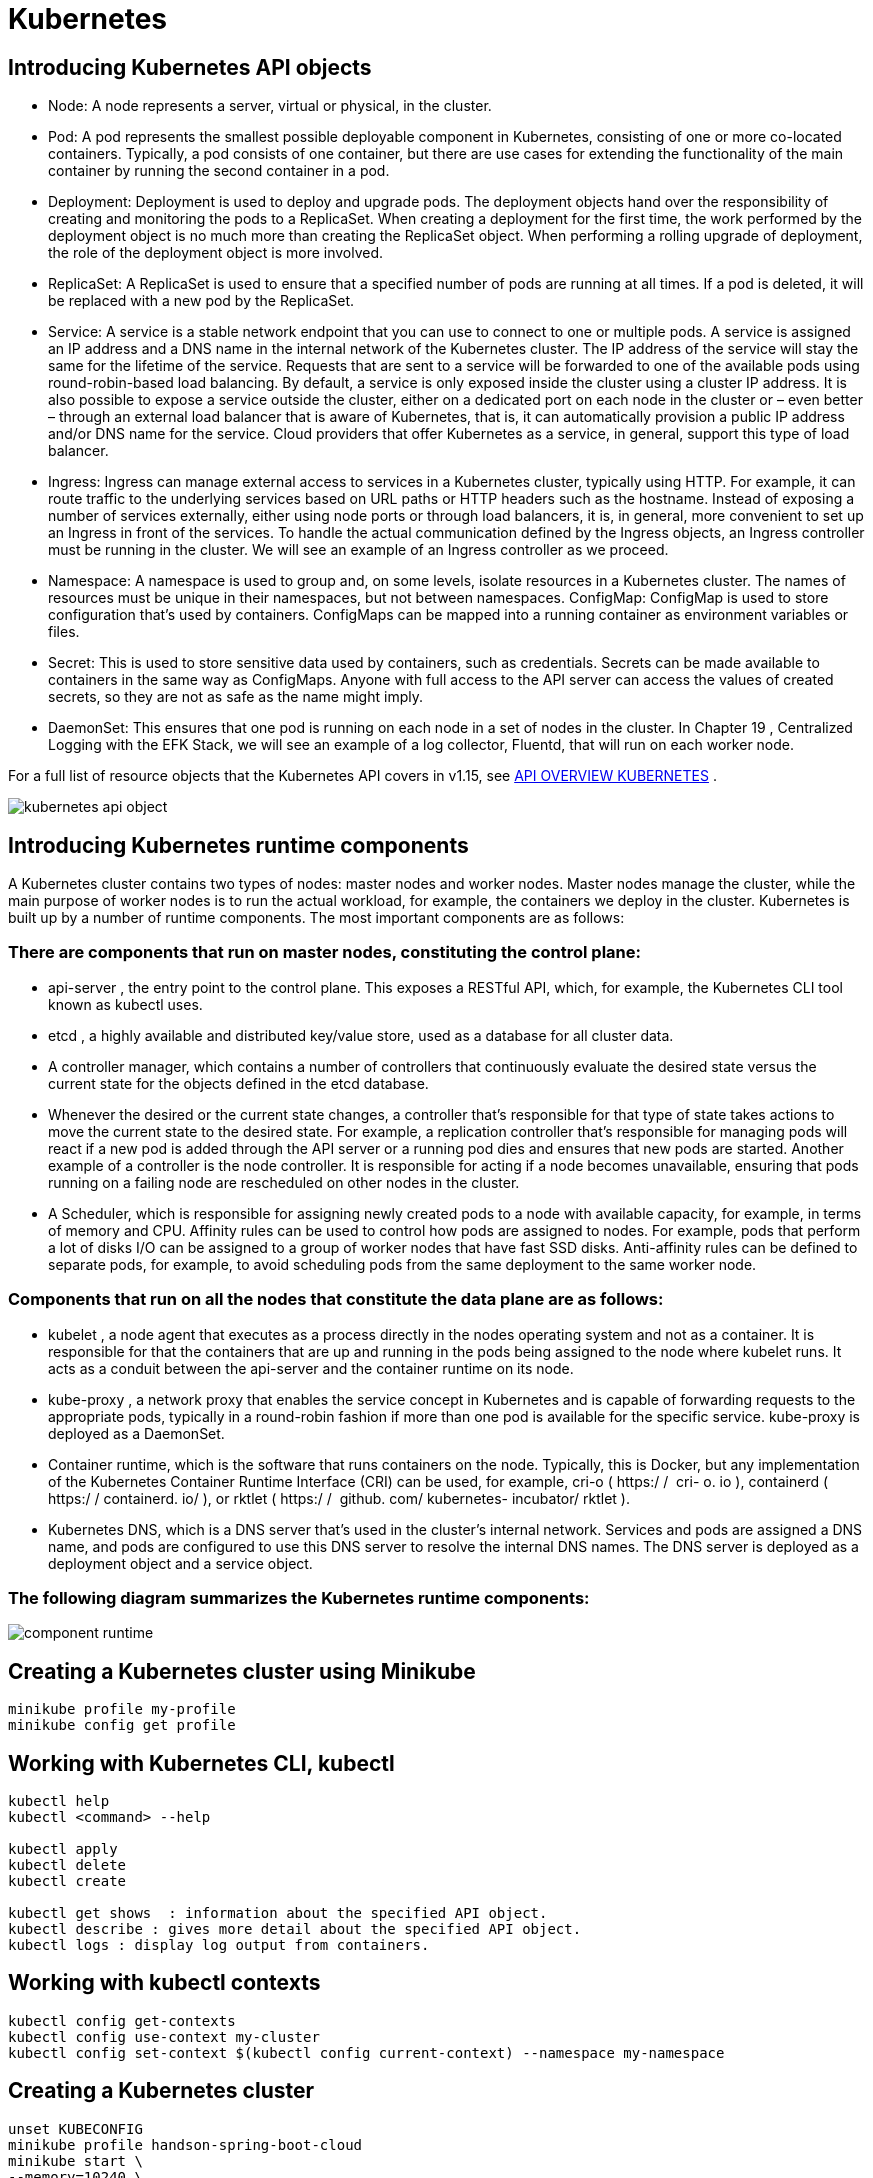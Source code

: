 = Kubernetes

== Introducing Kubernetes API objects

- Node: A node represents a server, virtual or physical, in the cluster.
- Pod: A pod represents the smallest possible deployable component in Kubernetes, consisting of one or more co-located containers.
Typically, a pod consists of one container, but there are use cases for extending the functionality of the main container by running the second container in a pod.
- Deployment: Deployment is used to deploy and upgrade pods.
The deployment objects hand over the responsibility of creating and monitoring the pods to a ReplicaSet.
When creating a deployment for the first time, the work performed by the deployment object is no much more than creating the ReplicaSet object.
When performing a rolling upgrade of deployment, the role of the deployment object is more involved.
- ReplicaSet: A ReplicaSet is used to ensure that a specified number of pods are running at all times.
If a pod is deleted, it will be replaced with a new pod by the ReplicaSet.
- Service: A service is a stable network endpoint that you can use to connect to one or multiple pods.
A service is assigned an IP address and a DNS name in the internal network of the Kubernetes cluster.
The IP address of the service will stay the same for the lifetime of the service.
Requests that are sent to a service will be forwarded to one of the available pods using round-robin-based load balancing.
By default, a service is only exposed inside the cluster using a cluster IP address.
It is also possible to expose a service outside the cluster, either on a dedicated port on each node in the cluster or – even better – through an external load balancer that is aware of Kubernetes, that is, it can automatically provision a public IP address and/or DNS name for the service.
Cloud providers that offer Kubernetes as a service, in general, support this type of load balancer.
- Ingress: Ingress can manage external access to services in a Kubernetes cluster, typically using HTTP.
For example, it can route traffic to the underlying services based on URL paths or HTTP headers such as the hostname.
Instead of exposing a number of services externally, either using node ports or through load balancers, it is, in general, more convenient to set up an Ingress in front of the services.
To handle the actual communication defined by the Ingress objects, an Ingress controller must be running in the cluster.
We will see an example of an Ingress controller as we proceed.
- Namespace: A namespace is used to group and, on some levels, isolate resources in a Kubernetes cluster.
The names of resources must be unique in their namespaces, but not between namespaces.
ConfigMap: ConfigMap is used to store configuration that's used by containers.
ConfigMaps can be mapped into a running container as environment variables or files.
- Secret: This is used to store sensitive data used by containers, such as credentials.
Secrets can be made available to containers in the same way as ConfigMaps.
Anyone with full access to the API server can access the values of created secrets, so they are not as safe as the name might imply.
- DaemonSet: This ensures that one pod is running on each node in a set of nodes in the cluster.
In Chapter 19 , Centralized Logging with the EFK Stack, we will see an example of a log collector, Fluentd, that will run on each worker node.

For a full list of resource objects that the Kubernetes API covers in v1.15, see
https://kubernetes.io/docs/reference/generated/kubernetes-api/v1.16/[API OVERVIEW KUBERNETES] .

image::kubernetes-api-object.png[]

== Introducing Kubernetes runtime components

A Kubernetes cluster contains two types of nodes: master nodes and worker nodes.
Master nodes manage the cluster, while the main purpose of worker nodes is to run the actual workload, for example, the containers we deploy in the cluster.
Kubernetes is built up by a number of runtime components.
The most important components are as follows:

=== There are components that run on master nodes, constituting the control plane:

- api-server , the entry point to the control plane.
This exposes a RESTful API, which, for example, the Kubernetes CLI tool known as kubectl uses.
- etcd , a highly available and distributed key/value store, used as a database for all cluster data.
- A controller manager, which contains a number of controllers that continuously evaluate the desired state versus the current state for the objects defined in the etcd database.
- Whenever the desired or the current state changes, a controller that's responsible for that type of state takes actions to move the current state to the desired state.
For example, a replication controller that's responsible for managing pods will react if a new pod is added through the API server or a running pod dies and ensures that new pods are started.
Another example of a controller is the node controller.
It is responsible for acting if a node becomes unavailable, ensuring that pods running on a failing node are rescheduled on other nodes in the cluster.
- A Scheduler, which is responsible for assigning newly created pods to a node with available capacity, for example, in terms of memory and CPU.
Affinity rules can be used to control how pods are assigned to nodes.
For example, pods that perform a lot of disks I/O can be assigned to a group of worker nodes that have fast SSD disks.
Anti-affinity rules can be defined to separate pods, for example, to avoid scheduling pods from the same deployment to the same worker node.

=== Components that run on all the nodes that constitute the data plane are as follows:

- kubelet , a node agent that executes as a process directly in the nodes operating system and not as a container.
It is responsible for that the containers that are up and running in the pods being assigned to the node where kubelet runs.
It acts as a conduit between the api-server and the container runtime on its node.
- kube-proxy , a network proxy that enables the service concept in Kubernetes and is capable of forwarding requests to the appropriate pods, typically in a round-robin fashion if more than one pod is available for the specific service. kube-proxy is deployed as a DaemonSet.
- Container runtime, which is the software that runs containers on the node.
Typically, this is Docker, but any implementation of the Kubernetes Container Runtime Interface (CRI) can be used, for example, cri-o ( https:/​ / ​ cri-​ o.​ io ), containerd ( https:/​ / containerd.​ io/​ ), or rktlet ( https:/​ / ​ github.​ com/​ kubernetes- incubator/​ rktlet ).
- Kubernetes DNS, which is a DNS server that's used in the cluster's internal network.
Services and pods are assigned a DNS name, and pods are configured to use this DNS server to resolve the internal DNS names.
The DNS server is deployed as a deployment object and a service object.

=== The following diagram summarizes the Kubernetes runtime components:

image::component-runtime.png[]

== Creating a Kubernetes cluster using Minikube

[source,]
----
minikube profile my-profile
minikube config get profile
----

== Working with Kubernetes CLI, kubectl

[source,]
----

kubectl help
kubectl <command> --help

kubectl apply
kubectl delete
kubectl create

kubectl get shows  : information about the specified API object.
kubectl describe : gives more detail about the specified API object.
kubectl logs : display log output from containers.

----

== Working with kubectl contexts

[source,]
----
kubectl config get-contexts
kubectl config use-context my-cluster
kubectl config set-context $(kubectl config current-context) --namespace my-namespace

----

== Creating a Kubernetes cluster

[source,]
----
unset KUBECONFIG
minikube profile handson-spring-boot-cloud
minikube start \
--memory=10240 \
--cpus=4 \
--disk-size=30g \
--kubernetes-version=v1.15.0 \
--vm-driver=virtualbox
minikube addons enable ingress
minikube addons enable metrics-server


kubectl get pods --namespace=kube-system

----

== Managing a Kubernetes cluster

[source,]
----
kubectl config set-context $(kubectl config current-context) --namespace=hands-on
----

== Terminating a Kubernetes cluster

[source,]
----
minikube delete --profile handson-spring-boot-cloud
rm -r ~/.minikube/profiles/handson-spring-boot-cloud
kubectl config delete-context handson-spring-boot-cloud
----

== Minicube locale

[source,]
----

minikube start \
--memory=10240 \
--cpus=4 \
--disk-size=30g \
--kubernetes-version=v1.16.3 \
--vm-driver=virtualbox

minikube addons enable ingress
minikube addons enable ingress-dns
minikube addons enable registry
minikube addons enable metrics-server

eval $(minikube docker-env)
gradle build
docker-compose build

kubectl create namespace hands-on
kubectl config set-context $(kubectl config current-context) --namespace=hands-on

kubectl create configmap config-repo --from-file=docker-compose/config-repo/ --save-config
kubectl create secret generic config-server-secrets \
--from-literal=ENCRYPT_KEY=my-very-secure-encrypt-key \
--from-literal=SPRING_SECURITY_USER_NAME=dev-usr \
--from-literal=SPRING_SECURITY_USER_PASSWORD=dev-pwd \
--save-config

kubectl create secret generic config-client-credentials \
--from-literal=CONFIG_SERVER_USR=dev-usr \
--from-literal=CONFIG_SERVER_PWD=dev-pwd --save-config


docker pull mysql:5.7
docker pull mongo:3.6.9
docker pull rabbitmq:3.7.8-management
docker pull openzipkin/zipkin:2.12.9


kubectl apply -k kubernetes/services/overlays/dev

kubectl wait --timeout=600s --for=condition=ready pod --all

kubectl get pods -o json | jq .items[].spec.containers[].image


HOST=$(minikube ip) PORT=31443 ./test-em-all.bash


----

== Deploying to Kubernetes to prod

[source,]
----

eval $(minikube docker-env)
docker-compose up -d mongodb mysql rabbitmq


docker tag edjaz/auth-server edjaz/auth-server:v1
docker tag edjaz/config-server edjaz/config-server:v1
docker tag edjaz/gateway edjaz/gateway:v1
docker tag edjaz/product-composite-service edjaz/product-composite-service:v1
docker tag edjaz/product-service edjaz/product-service:v1
docker tag edjaz/recommendation-service edjaz/recommendation-service:v1
docker tag edjaz/review-service edjaz/review-service:v1

kubectl create namespace hands-on
kubectl config set-context $(kubectl config current-context) --namespace=hands-on

kubectl create configmap config-repo --from-file=config-repo/ --save-config

kubectl create secret generic config-server-secrets \
--from-literal=ENCRYPT_KEY=my-very-secure-encrypt-key \
--from-literal=SPRING_SECURITY_USER_NAME=prod-usr \
--from-literal=SPRING_SECURITY_USER_PASSWORD=prod-pwd \
--save-config


kubectl create secret generic config-client-credentials \
--from-literal=CONFIG_SERVER_USR=prod-usr \
--from-literal=CONFIG_SERVER_PWD=prod-pwd --save-config

history -c; history -w

kubectl apply -k kubernetes/services/overlays/prod

kubectl wait --timeout=600s --for=condition=ready pod --all

kubectl get pods -o json | jq .items[].spec.containers[].image

HOST=$(minikube ip) PORT=31443 ./test-em-all.bash


----

== Performing a rolling upgrade

[source,]
----
kubectl get pod -l app=product -o jsonpath='{.items[*].spec.containers[*].image}'

docker tag edjaz/product-service:v1 edjaz/product-service:v2

### kubernetes/services/overlays/prod/product-prod.yml file and change image:   edjaz/product-service:v1 to image: edjaz/product-service:v2

kubectl apply -k kubernetes/services/overlays/prod

kubectl set image deployment/product pro=edjaz/product-service:v2

kubectl get pod -l app=product -w

kubectl get pod -l app=product -o jsonpath='{.items[*].spec.containers[*].image}'

----

== Rolling back a failed deployment

[source,]
----
kubectl set image deployment/product pro=edjaz/product-service:v3

kubectl get pod -l app=product -w

kubectl rollout history deployment product

kubectl rollout history deployment product --revision=1

kubectl rollout undo deployment product --to-revision=1

kubectl get pod -l app=product -w

kubectl get pod -l app=product -o jsonpath='{.items[*].spec.containers[*].image}'

----

== Cleaning up

[source,]
----
kubectl delete namespace hands-on
eval $(minikube docker-env)
docker-compose down
----

== Running commands for deploying and testing

[source,]
----
eval $(minikube docker-env)
sudo bash -c "echo $(minikube ip) minikube.me | tee -a /etc/hosts"

kubectl delete namespace hands-on
kubectl create namespace hands-on
kubectl config set-context $(kubectl config current-context) --namespace=hands-on

./kubernetes/scripts/deploy-dev-env.bash

HOST=minikube.me PORT=443  HEALTH_URL=https://minikube.me MGM_PORT=4004 local/test-em-all.bash

----

=== Deploying the Cert Manager and defining Let's Encrypt issuers

[source,]
----
kubectl create namespace cert-manager
kubectl apply --validate=false -f https://github.com/jetstack/cert-manager/releases/download/v0.12.0/cert-manager.yaml
kubectl wait --timeout=600s --for=condition=ready pod --all -n cert-manager


kubectl apply -f kubernetes/cert/letsencrypt-issuer-staging.yaml
kubectl apply -f kubernetes/cert/letsencrypt-issuer-prod.yaml
kubectl apply -f kubernetes/cert/selfsigned-issuer.yaml


ngrok http https://minikube.me:443
NGROK_HOST=XXXXXXXXX.ngrok.io
# add XXXXXXXXX.ngrok.io to // /etc/hosts in inline with minikube.me
kubectl apply -f kubernetes/services/base/ingress-edge-server-ngrok.yml
keytool -printcert -sslserver $NGROK_HOST:443 | grep -E "Owner:|Issuer:"

HOST=$NGROK_HOST PORT=443 local/test-em-all.bash

----



